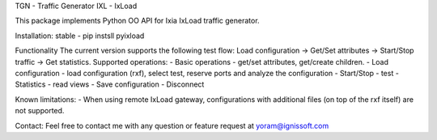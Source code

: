 
TGN - Traffic Generator
IXL - IxLoad

This package implements Python OO API for Ixia IxLoad traffic generator.

Installation:
stable - pip instsll pyixload

Functionality
The current version supports the following test flow:
Load configuration -> Get/Set attributes -> Start/Stop traffic -> Get statistics.
Supported operations:
- Basic operations - get/set attributes, get/create children.
- Load configuration - load configuration (rxf), select test, reserve ports and analyze the configuration
- Start/Stop - test
- Statistics - read views
- Save configuration
- Disconnect

Known limitations:
- When using remote IxLoad gateway, configurations with additional files (on top of the rxf itself) are not supported.

Contact:
Feel free to contact me with any question or feature request at yoram@ignissoft.com

